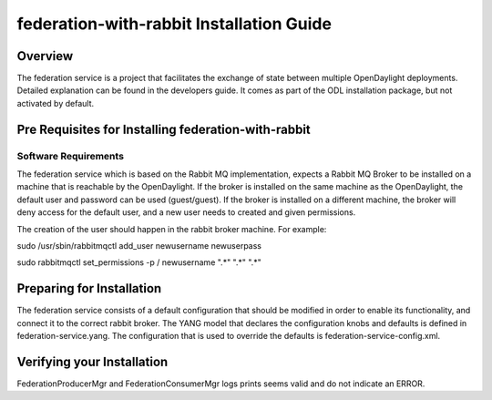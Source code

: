 #########################################
federation-with-rabbit Installation Guide
#########################################

Overview
========

The federation service is a project that facilitates the exchange of state between multiple
OpenDaylight deployments. Detailed explanation can be found in the developers guide. It comes
as part of the ODL installation package, but not activated by default.

Pre Requisites for Installing federation-with-rabbit
====================================================

Software Requirements
---------------------
The federation service which is based on the Rabbit MQ implementation, expects a Rabbit MQ Broker to be installed on a machine that is reachable by the OpenDaylight. If the broker is installed on the same machine as the OpenDaylight, the default user and password can be used (guest/guest). If the broker is installed on a different machine, the broker will deny access for the default user, and a new user needs to created and given permissions. 

The creation of the user should happen in the rabbit broker machine. For example:

sudo /usr/sbin/rabbitmqctl add_user newusername newuserpass

sudo rabbitmqctl set_permissions -p / newusername ".*" ".*" ".*"

Preparing for Installation
==========================

The federation service consists of a default configuration that should be modified in order to enable its functionality, and connect it to the correct rabbit broker. The YANG model that declares the configuration knobs and defaults is defined in federation-service.yang. The configuration that is used to override the defaults is federation-service-config.xml.

Verifying your Installation
===========================

FederationProducerMgr and FederationConsumerMgr logs prints seems valid and do not indicate an ERROR.
